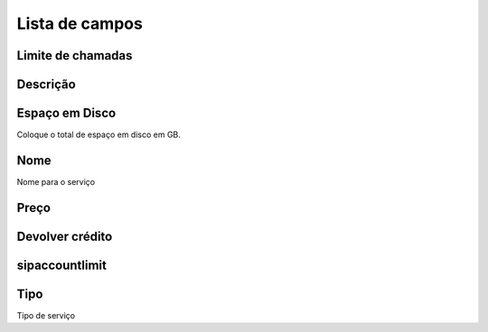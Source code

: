 .. _services-menu-list:

***************
Lista de campos
***************



.. _services-calllimit:

Limite de chamadas
"""""""""





.. _services-description:

Descrição
"""""""""""





.. _services-disk_space:

Espaço em Disco
""""""""""

Coloque o total de espaço em disco em GB.



.. _services-name:

Nome
""""

Nome para o serviço



.. _services-price:

Preço
"""""





.. _services-return_credit:

Devolver crédito
"""""""""""""





.. _services-sipaccountlimit:

sipaccountlimit
"""""""""""""""





.. _services-type:

Tipo
""""

Tipo de serviço


